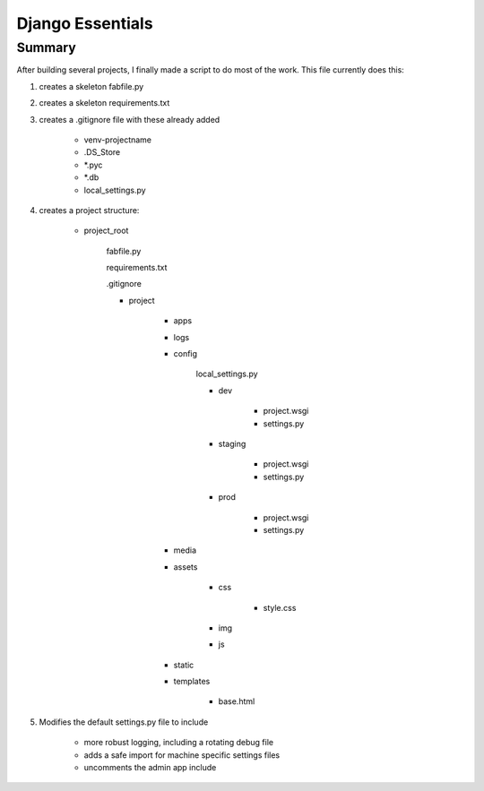 Django Essentials
================================================


Summary
------------------------

After building several projects, I finally made a script to do most of the work. This file currently does this:

1. creates a skeleton fabfile.py

2. creates a skeleton requirements.txt

3. creates a .gitignore file with these already added
	
	- venv-projectname
	- .DS_Store
	- *.pyc
	- *.db
	- local_settings.py
	
4. creates a project structure:
	
	- project_root
		
		fabfile.py
		
		requirements.txt
		
		.gitignore
		
		- project
			
			- apps
			- logs
			- config
			
				local_settings.py
				
				- dev
					
					- project.wsgi
					- settings.py
				
				- staging
					
					- project.wsgi
					- settings.py

				- prod 
				
					- project.wsgi
					- settings.py
				
			- media
			- assets
			
				- css
					
					- style.css
					
				- img
				- js
				
			- static
			- templates
				
				- base.html

5. Modifies the default settings.py file to include

	* more robust logging, including a rotating debug file
	* adds a safe import for machine specific settings files
	* uncomments the admin app include